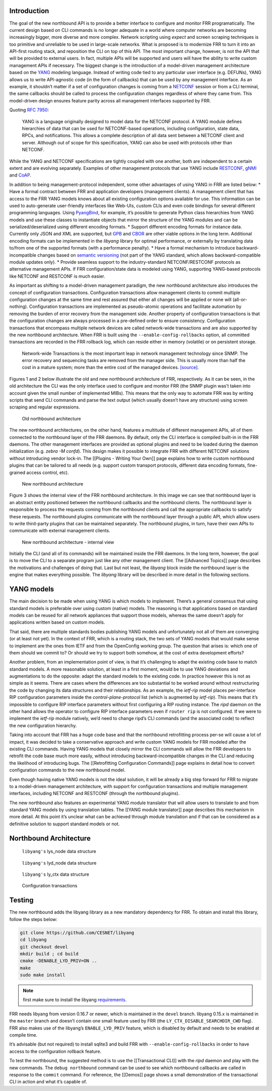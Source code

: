 Introduction
------------

The goal of the new northbound API is to provide a better interface to
configure and monitor FRR programatically. The current design based on
CLI commands is no longer adequate in a world where computer networks
are becoming increasingly bigger, more diverse and more complex. Network
scripting using *expect* and screen scraping techniques is too primitive
and unreliable to be used in large-scale networks. What is proposed is
to modernize FRR to turn it into an API-first routing stack, and
reposition the CLI on top of this API. The most important change,
however, is not the API that will be provided to external users. In
fact, multiple APIs will be supported and users will have the ability to
write custom management APIs if necessary. The biggest change is the
introduction of a model-driven management architecture based on the
`YANG <https://tools.ietf.org/html/rfc7950>`__ modeling language.
Instead of writing code tied to any particular user interface
(e.g. DEFUNs), YANG allows us to write API-agnostic code (in the form of
callbacks) that can be used by any management interface. As an example,
it shouldn’t matter if a set of configuration changes is coming from a
`NETCONF <https://tools.ietf.org/html/rfc6241>`__ session or from a CLI
terminal, the same callbacks should be called to process the
configuration changes regardless of where they came from. This
model-driven design ensures feature parity across all management
interfaces supported by FRR.

Quoting :rfc:`7950`:

   YANG is a language originally designed to model data for the NETCONF
   protocol. A YANG module defines hierarchies of data that can be used for
   NETCONF-based operations, including configuration, state data, RPCs, and
   notifications. This allows a complete description of all data sent between a
   NETCONF client and server. Although out of scope for this specification,
   YANG can also be used with protocols other than NETCONF.

While the YANG and NETCONF specifications are tightly coupled with one
another, both are independent to a certain extent and are evolving
separately. Examples of other management protocols that use YANG include
`RESTCONF <https://tools.ietf.org/html/rfc8040>`__,
`gNMI <https://github.com/openconfig/reference/tree/master/rpc/gnmi>`__
and
`CoAP <https://www.ietf.org/archive/id/draft-vanderstok-core-comi-11.txt>`__.

In addition to being management-protocol independent, some other
advantages of using YANG in FRR are listed below: \* Have a formal
contract between FRR and application developers (management clients). A
management client that has access to the FRR YANG models knows about all
existing configuration options available for use. This information can
be used to auto-generate user-friendly interfaces like Web-UIs, custom
CLIs and even code bindings for several different programming languages.
Using `PyangBind <https://github.com/robshakir/pyangbind>`__, for
example, it’s possible to generate Python class hierarchies from YANG
models and use these classes to instantiate objects that mirror the
structure of the YANG modules and can be serialized/deserialized using
different encoding formats. \* Support different encoding formats for
instance data. Currently only JSON and XML are supported, but
`GPB <https://developers.google.com/protocol-buffers/>`__ and
`CBOR <http://cbor.io/>`__ are other viable options in the long term.
Additional encoding formats can be implemented in the *libyang* library
for optimal performance, or externally by translating data to/from one
of the supported formats (with a performance penalty). \* Have a formal
mechanism to introduce backward-incompatible changes based on `semantic
versioning <http://www.openconfig.net/docs/semver/>`__ (not part of the
YANG standard, which allows backward-compatible module updates only). \*
Provide seamless support to the industry-standard NETCONF/RESTCONF
protocols as alternative management APIs. If FRR configuration/state
data is modeled using YANG, supporting YANG-based protocols like NETCONF
and RESTCONF is much easier.

As important as shifting to a model-driven management paradigm, the new
northbound architecture also introduces the concept of configuration
transactions. Configuration transactions allow management clients to
commit multiple configuration changes at the same time and rest assured
that either all changes will be applied or none will (all-or-nothing).
Configuration transactions are implemented as pseudo-atomic operations
and facilitate automation by removing the burden of error recovery from
the management side. Another property of configuration transactions is
that the configuration changes are always processed in a pre-defined
order to ensure consistency. Configuration transactions that encompass
multiple network devices are called network-wide transactions and are
also supported by the new northbound architecture. When FRR is built
using the ``--enable-config-rollbacks`` option, all committed
transactions are recorded in the FRR rollback log, which can reside
either in memory (volatile) or on persistent storage.

   Network-wide Transactions is the most important leap in network
   management technology since SNMP. The error recovery and sequencing
   tasks are removed from the manager side. This is usually more than
   half the cost in a mature system; more than the entire cost of the
   managed devices.
   `[source] <https://www.nanog.org/sites/default/files/tuesday_tutorial_moberg_netconf_35.pdf>`__.

Figures 1 and 2 below illustrate the old and new northbound architecture
of FRR, respectively. As it can be seen, in the old architecture the CLI
was the only interface used to configure and monitor FRR (the SNMP
plugin was’t taken into account given the small number of implemented
MIBs). This means that the only way to automate FRR was by writing
scripts that send CLI commands and parse the text output (which usually
doesn’t have any structure) using screen scraping and regular
expressions.

.. figure:: images/arch-before.png
   :alt: diagram of northbound architecture prior to nbapi conversion

   Old northbound architecture

The new northbound architectures, on the other hand, features a
multitude of different management APIs, all of them connected to the
northbound layer of the FRR daemons. By default, only the CLI interface
is compiled built-in in the FRR daemons. The other management interfaces
are provided as optional plugins and need to be loaded during the daemon
initialization (e.g. *zebra -M confd*). This design makes it possible to
integrate FRR with different NETCONF solutions without introducing
vendor lock-in. The [[Plugins - Writing Your Own]] page explains how to
write custom northbound plugins that can be tailored to all needs
(e.g. support custom transport protocols, different data encoding
formats, fine-grained access control, etc).

.. figure:: images/arch-after.png
   :alt: diagram of northbound architecture after nbapi conversion

   New northbound architecture

Figure 3 shows the internal view of the FRR northbound architecture. In
this image we can see that northbound layer is an abstract entity
positioned between the northbound callbacks and the northbound clients.
The northbound layer is responsible to process the requests coming from
the northbound clients and call the appropriate callbacks to satisfy
these requests. The northbound plugins communicate with the northbound
layer through a public API, which allow users to write third-party
plugins that can be maintained separately. The northbound plugins, in
turn, have their own APIs to communicate with external management
clients.

.. figure:: images/nb-layer.png
   :alt: diagram of northbound architecture internals

   New northbound architecture - internal view

Initially the CLI (and all of its commands) will be maintained inside
the FRR daemons. In the long term, however, the goal is to move the CLI
to a separate program just like any other management client. The
[[Advanced Topics]] page describes the motivations and challenges of
doing that. Last but not least, the *libyang* block inside the
northbound layer is the engine that makes everything possible. The
*libyang* library will be described in more detail in the following
sections.

YANG models
-----------

The main decision to be made when using YANG is which models to
implement. There’s a general consensus that using standard models is
preferable over using custom (native) models. The reasoning is that
applications based on standard models can be reused for all network
appliances that support those models, whereas the same doesn’t apply for
applications written based on custom models.

That said, there are multiple standards bodies publishing YANG models
and unfortunately not all of them are converging (or at least not yet).
In the context of FRR, which is a routing stack, the two sets of YANG
models that would make sense to implement are the ones from IETF and
from the OpenConfig working group. The question that arises is: which
one of them should we commit to? Or should we try to support both
somehow, at the cost of extra development efforts?

Another problem, from an implementation point of view, is that it’s
challenging to adapt the existing code base to match standard models. A
more reasonable solution, at least in a first moment, would be to use
YANG deviations and augmentations to do the opposite: adapt the standard
models to the existing code. In practice however this is not as simple
as it seems. There are cases where the differences are too substantial
to be worked around without restructuring the code by changing its data
structures and their relationships. As an example, the *ietf-rip* model
places per-interface RIP configuration parameters inside the
*control-plane-protocol* list (which is augmented by *ietf-rip*). This
means that it’s impossible to configure RIP interface parameters without
first configuring a RIP routing instance. The *ripd* daemon on the other
hand allows the operator to configure RIP interface parameters even if
``router rip`` is not configured. If we were to implement the *ietf-rip*
module natively, we’d need to change ripd’s CLI commands (and the
associated code) to reflect the new configuration hierarchy.

Taking into account that FRR has a huge code base and that the
northbound retrofitting process per-se will cause a lot of impact, it
was decided to take a conservative approach and write custom YANG models
for FRR modeled after the existing CLI commands. Having YANG models that
closely mirror the CLI commands will allow the FRR developers to
retrofit the code base much more easily, without introducing
backward-incompatible changes in the CLI and reducing the likelihood of
introducing bugs. The [[Retrofitting Configuration Commands]] page
explains in detail how to convert configuration commands to the new
northbound model.

Even though having native YANG models is not the ideal solution, it will
be already a big step forward for FRR to migrate to a model-driven
management architecture, with support for configuration transactions and
multiple management interfaces, including NETCONF and RESTCONF (through
the northbound plugins).

The new northbound also features an experimental YANG module translator
that will allow users to translate to and from standard YANG models by
using translation tables. The [[YANG module translator]] page describes
this mechanism in more detail. At this point it’s unclear what can be
achieved through module translation and if that can be considered as a
definitive solution to support standard models or not.

Northbound Architecture
-----------------------

.. figure:: images/lys-node.png
   :alt: diagram of libyanbg's lys_node data structure

   ``libyang's`` lys_node data structure


.. figure:: images/lyd-node.png
   :alt: diagram of libyanbg's lyd_node data structure

   ``libyang's`` lyd_node data structure


.. figure:: images/ly-ctx.png
   :alt: diagram of libyanbg's ly_ctx data structure

   ``libyang's`` ly_ctx data structure


.. figure:: images/transactions.png
   :alt: diagram showing how configuration transactions work

   Configuration transactions


Testing
-------

The new northbound adds the libyang library as a new mandatory
dependency for FRR. To obtain and install this library, follow the steps
below:

.. code-block:: console

   git clone https://github.com/CESNET/libyang
   cd libyang
   git checkout devel
   mkdir build ; cd build
   cmake -DENABLE_LYD_PRIV=ON ..
   make
   sudo make install


.. note::

   first make sure to install the libyang
   `requirements <https://github.com/CESNET/libyang#build-requirements>`__.


FRR needs libyang from version 0.16.7 or newer, which is maintained in
the ``devel`` branch. libyang 0.15.x is maintained in the ``master``
branch and doesn’t contain one small feature used by FRR (the
``LY_CTX_DISABLE_SEARCHDIR_CWD`` flag). FRR also makes use of the
libyang’s ``ENABLE_LYD_PRIV`` feature, which is disabled by default and
needs to be enabled at compile time.

It’s advisable (but not required) to install sqlite3 and build FRR with
``--enable-config-rollbacks`` in order to have access to the
configuration rollback feature.

To test the northbound, the suggested method is to use the
[[Transactional CLI]] with the *ripd* daemon and play with the new
commands. The ``debug northbound`` command can be used to see which
northbound callbacks are called in response to the ``commit`` command.
For reference, the [[Demos]] page shows a small demonstration of the
transactional CLI in action and what it’s capable of.
